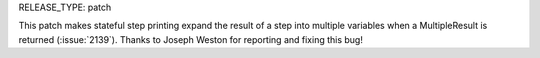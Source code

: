 RELEASE_TYPE: patch

This patch makes stateful step printing expand the result of a step into
multiple variables when a MultipleResult is returned (:issue:`2139`).
Thanks to Joseph Weston for reporting and fixing this bug!
